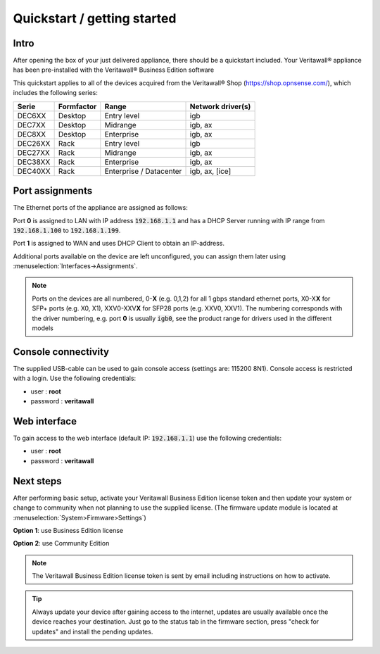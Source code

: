 ====================================
Quickstart / getting started
====================================

------------------------------------
Intro
------------------------------------

After opening the box of your just delivered appliance, there should be a quickstart included.
Your Veritawall® appliance has been pre-installed with the Veritawall® Business Edition software

This quickstart applies to all of the devices acquired from the Veritawall® Shop (https://shop.opnsense.com/), which includes
the following series:


========= ============ ============================= ==================
Serie     Formfactor   Range                         Network driver(s)
========= ============ ============================= ==================
DEC6XX    Desktop      Entry level                   igb
DEC7XX    Desktop      Midrange                      igb, ax
DEC8XX    Desktop      Enterprise                    igb, ax
DEC26XX   Rack         Entry level                   igb
DEC27XX   Rack         Midrange                      igb, ax
DEC38XX   Rack         Enterprise                    igb, ax
DEC40XX   Rack         Enterprise / Datacenter       igb, ax, [ice]
========= ============ ============================= ==================

------------------------------------
Port assignments
------------------------------------

The Ethernet ports of the appliance are assigned as follows:

Port **0** is assigned to LAN with IP address :code:`192.168.1.1` and has a DHCP Server running with IP range
from :code:`192.168.1.100` to :code:`192.168.1.199`.

Port **1** is assigned to WAN and uses DHCP Client to obtain an IP-address.

Additional ports available on the device are left unconfigured, you can  assign them later using :menuselection:`Interfaces->Assignments`.

.. Note::

      Ports on the devices are all numbered, 0-**X** (e.g. 0,1,2) for all 1 gbps standard ethernet ports,
      X0-X\ **X** for SFP+ ports (e.g. X0, X1), XXV0-XXV\ **X** for SFP28 ports (e.g. XXV0, XXV1).
      The numbering corresponds with the driver numbering, e.g. port **0** is usually :code:`igb0`, see the product
      range for drivers used in the different models

------------------------------------
Console connectivity
------------------------------------

The supplied USB-cable can be used to gain console access (settings are: 115200 8N1).
Console access is restricted with a login. Use the following credentials:

* user : **root**
* password : **veritawall**

------------------------------------
Web interface
------------------------------------

To gain access to the web interface (default IP: :code:`192.168.1.1`) use the following credentials:

* user : **root**
* password : **veritawall**

------------------------------------
Next steps
------------------------------------

After performing basic setup, activate your Veritawall Business Edition license token and then update your system or
change to community when not planning to use the supplied license.
(The firmware update module is located at :menuselection:`System>Firmware>Settings`)

**Option 1**: use Business Edition license

.. image:: ./images/quickstart_be.png
    :width: 500px

**Option 2**: use Community Edition

.. image:: ./images/quickstart_community.png
    :width: 500px


.. Note::

    The Veritawall Business Edition license token is sent by email including instructions on how to activate.

.. Tip::

    Always update your device after gaining access to the internet, updates are usually available once the device
    reaches your destination. Just go to the status tab in the firmware section, press "check for updates" and install the
    pending updates.
